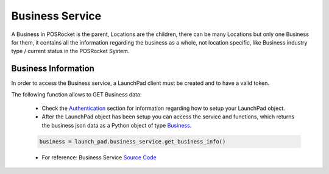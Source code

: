 Business Service
================

A Business in POSRocket is the parent, Locations are the children, there can be many Locations but only one Business for
them, it contains all the information regarding the business as a whole, not location specific, like Business industry
type / current status in the POSRocket System.


Business Information
--------------------
In order to access the Business service, a LaunchPad client must be created and to have a valid token.

The following function allows to GET Business data:

    - Check the `Authentication`_ section for information regarding how to setup your LaunchPad object.

    - After the LaunchPad object has been setup you can access the service and functions, which returns the
      business json data as a Python object of type `Business`_.

    .. sourcecode:: python

        business = launch_pad.business_service.get_business_info()

    - For reference: Business Service `Source Code`_

.. _Authentication: authentication.html
.. _Business: ../posrocket.models.html#module-posrocket.models.business
.. _Source Code: ../posrocket.services.html#module-posrocket.services.business

